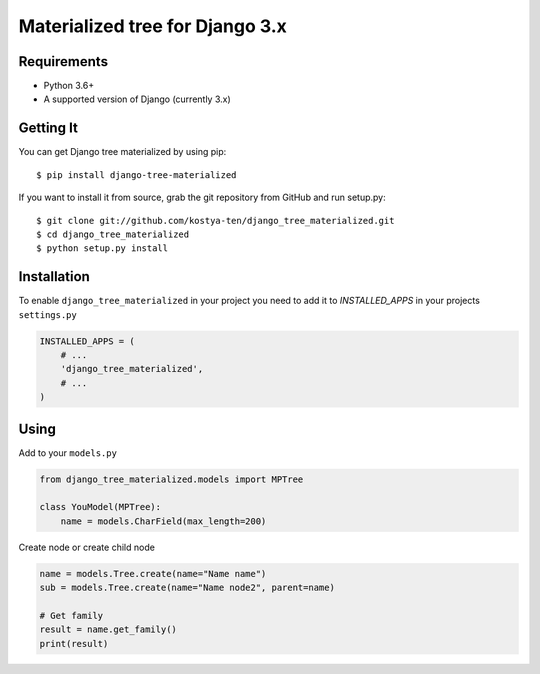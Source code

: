 Materialized tree for Django 3.x
================================

.. image:: https://github.com/kostya-ten/django_tree_materialized/workflows/Workflows/badge.svg
     :target: https://github.com/kostya-ten/django_tree_materialized/actions/
     :alt: GihHub Action

.. image:: https://requires.io/github/kostya-ten/django_tree_materialized/requirements.svg?branch=master
     :target: https://requires.io/github/kostya-ten/django_tree_materialized/requirements/?branch=master
     :alt: Requirements Status

.. image:: https://api.codacy.com/project/badge/Grade/8af689b2407342a08a42d6cb719ea51a
     :target: https://www.codacy.com/manual/kostya/django_tree_materialized?utm_source=github.com&amp;utm_medium=referral&amp;utm_content=kostya-ten/django_tree_materialized&amp;utm_campaign=Badge_Grade
     :alt: Codacy grade

.. image:: https://badge.fury.io/py/django-tree-materialized.svg
     :target: https://badge.fury.io/py/django-tree-materialized
     :alt: pypi


Requirements
""""""""""""""""""
* Python 3.6+
* A supported version of Django (currently 3.x)

Getting It
""""""""""""""""""
You can get Django tree materialized by using pip::

    $ pip install django-tree-materialized

If you want to install it from source, grab the git repository from GitHub and run setup.py::

    $ git clone git://github.com/kostya-ten/django_tree_materialized.git
    $ cd django_tree_materialized
    $ python setup.py install


Installation
"""""""""""""
To enable ``django_tree_materialized`` in your project you need to add it to `INSTALLED_APPS` in your projects ``settings.py``

.. code-block:: python

    INSTALLED_APPS = (
        # ...
        'django_tree_materialized',
        # ...
    )


Using
"""""
Add to your ``models.py``

.. code-block:: python

    from django_tree_materialized.models import MPTree

    class YouModel(MPTree):
        name = models.CharField(max_length=200)


Create node or create child node

.. code-block:: python

    name = models.Tree.create(name="Name name")
    sub = models.Tree.create(name="Name node2", parent=name)

    # Get family
    result = name.get_family()
    print(result)



